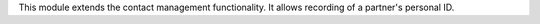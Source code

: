 This module extends the contact management functionality. It allows recording
of a partner's personal ID.
